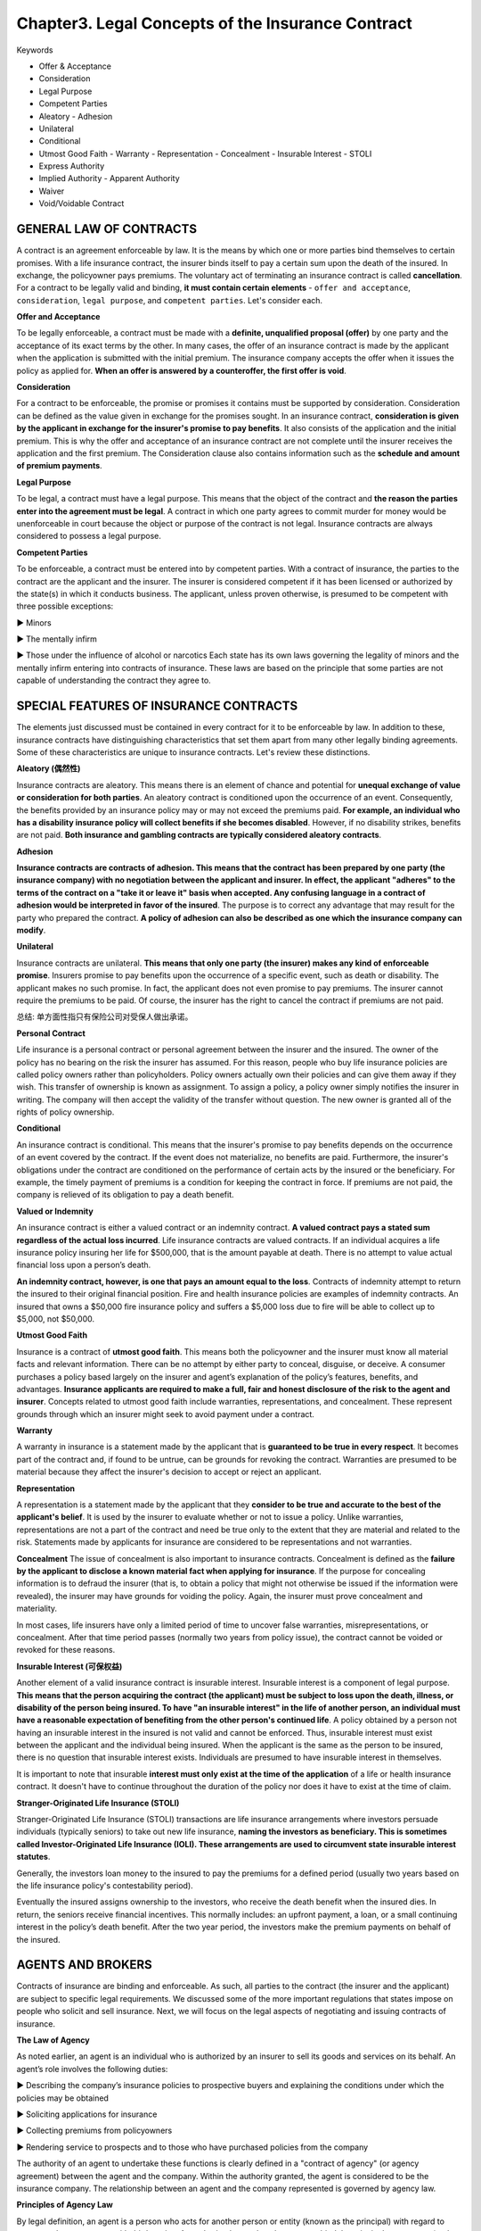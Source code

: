 Chapter3. Legal Concepts of the Insurance Contract
===============================================================================
Keywords

- Offer & Acceptance
- Consideration
- Legal Purpose
- Competent Parties
- Aleatory - Adhesion
- Unilateral
- Conditional
- Utmost Good Faith - Warranty - Representation - Concealment - Insurable Interest - STOLI
- Express Authority
- Implied Authority - Apparent Authority
- Waiver
- Void/Voidable Contract


GENERAL LAW OF CONTRACTS
-------------------------------------------------------------------------------
A contract is an agreement enforceable by law. It is the means by which one or more parties bind themselves to certain promises. With a life insurance contract, the insurer binds itself to pay a certain sum upon the death of the insured. In exchange, the policyowner pays premiums. The voluntary act of terminating an
insurance contract is called **cancellation**. 
For a contract to be legally valid and binding, **it must contain certain elements** - ``offer and acceptance``, ``consideration``, ``legal purpose``, and ``competent parties``. Let's consider each.

**Offer and Acceptance**

To be legally enforceable, a contract must be made with a **definite, unqualified proposal (offer)** by one party and the acceptance of its exact terms by the other. In many cases, the offer of an insurance
contract is made by the applicant when the application is submitted with the initial premium. The insurance company accepts the offer when it issues the policy as applied for. **When an offer is answered
by a counteroffer, the first offer is void**.

**Consideration**

For a contract to be enforceable, the promise or promises it contains must be supported by consideration. Consideration can be defined as the value given in exchange for the promises sought. In an insurance contract, **consideration is given by the applicant in exchange for the insurer's promise to pay benefits**. It also consists of the application and the initial premium. This is why the offer and acceptance of an insurance contract are not complete until the insurer receives the application and the first premium. The Consideration clause also contains information such as the **schedule and amount of premium payments**.

**Legal Purpose**

To be legal, a contract must have a legal purpose. This means that the object of the contract and **the reason the parties enter into the agreement must be legal**. A contract in which one party agrees to commit murder for money would be unenforceable in court because the object or purpose of the contract is not legal. Insurance contracts are always considered to possess a legal purpose.

**Competent Parties**

To be enforceable, a contract must be entered into by competent parties. With a contract of insurance, the parties to the contract are the applicant and the insurer. The insurer is considered competent if it has been licensed or authorized by the state(s) in which it conducts business. The applicant, unless proven otherwise, is presumed to be competent with three possible exceptions:

► Minors

► The mentally infirm

► Those under the influence of alcohol or narcotics 
Each state has its own laws governing the legality of minors and the mentally infirm entering into contracts of insurance. These laws are based on the principle that some parties are not capable of understanding the contract they agree to.


SPECIAL FEATURES OF INSURANCE CONTRACTS
-------------------------------------------------------------------------------
The elements just discussed must be contained in every contract for it to be enforceable by law. In addition to these, insurance contracts have distinguishing characteristics that set them apart from many other legally binding agreements. Some of these characteristics are unique to insurance contracts. Let's review these distinctions.

**Aleatory (偶然性)**

Insurance contracts are aleatory. This means there is an element of chance and potential for **unequal exchange of value or consideration for both parties**. An aleatory contract is conditioned upon the occurrence of an event. Consequently, the benefits provided by an insurance policy may or may not exceed the premiums paid. **For example, an individual who has a disability insurance policy will collect benefits if she becomes disabled**. However, if no disability strikes, benefits are not paid. **Both insurance and gambling contracts are typically considered aleatory contracts**. 

**Adhesion**

**Insurance contracts are contracts of adhesion. This means that the contract has been prepared by one party (the insurance company) with no negotiation between the applicant and insurer. In effect, the applicant "adheres" to the terms of the contract on a "take it or leave it" basis when accepted. Any confusing language in a contract of adhesion would be interpreted in favor of the insured**. The purpose is to correct any advantage that may result for the party who prepared the contract. **A policy of adhesion can also be described as one which the insurance company can modify**.

**Unilateral**

Insurance contracts are unilateral. **This means that only one party (the insurer) makes any kind of enforceable promise**. Insurers promise to pay benefits upon the occurrence of a specific event, such as death or disability. The applicant makes no such promise. In fact, the applicant does not even promise to pay premiums. The insurer cannot require the premiums to be paid. Of course, the insurer has the right to cancel the contract if premiums are not paid.

总结: 单方面性指只有保险公司对受保人做出承诺。

**Personal Contract**

Life insurance is a personal contract or personal agreement between the insurer and the insured. The owner of the policy has no bearing on the risk the insurer has assumed. For this reason, people who buy life insurance policies are called policy owners rather than policyholders. Policy owners actually own their policies and can give them away if they wish. This transfer of ownership is known as assignment. To assign a policy, a policy owner simply notifies the insurer in writing. The company will then accept the validity of the transfer without question. The new owner is granted all of the rights of policy ownership.

**Conditional**

An insurance contract is conditional. This means that the insurer's promise to pay benefits depends on the occurrence of an event covered by the contract. If the event does not materialize, no benefits are paid. Furthermore, the insurer's obligations under the contract are conditioned on the performance of certain acts by the insured or the beneficiary. For example, the timely payment of premiums is a condition for keeping the contract in force. If premiums are not paid, the company is relieved of its obligation to pay a death benefit.

**Valued or Indemnity**

An insurance contract is either a valued contract or an indemnity contract. **A valued contract pays a stated sum regardless of the actual loss incurred**. Life insurance contracts are valued contracts. If an individual acquires a life insurance policy insuring her life for $500,000, that is the amount payable at death. There is no attempt to value actual financial loss upon a person’s death.

**An indemnity contract, however, is one that pays an amount equal to the loss**. Contracts of indemnity attempt to return the insured to their original financial position. Fire and health insurance policies are examples of indemnity contracts. An insured that owns a $50,000 fire insurance policy and suffers a $5,000 loss due to fire will be able to collect up to $5,000, not $50,000.

**Utmost Good Faith**

Insurance is a contract of **utmost good faith**. This means both the policyowner and the insurer must know all material facts and relevant information. There can be no attempt by either party to conceal, disguise, or deceive. A consumer purchases a policy based largely on the insurer and agent’s explanation of the policy’s features, benefits, and advantages. **Insurance applicants are required to make a full, fair and honest disclosure of the risk to the
agent and insurer**. Concepts related to utmost good faith include warranties, representations, and concealment. These represent grounds through which an insurer might seek to avoid payment under a contract.

**Warranty**

A warranty in insurance is a statement made by the applicant that is **guaranteed to be true in every respect**. It becomes part of the contract and, if found to be untrue, can be grounds for revoking the contract. Warranties are presumed to be material because they affect the insurer's decision to accept or reject an applicant.

**Representation**

A representation is a statement made by the applicant that they **consider to be true and accurate to
the best of the applicant's belief**. It is used by the insurer to evaluate whether or not to issue a policy. Unlike warranties, representations are not a part of the contract and need be true only to the extent that they are material and related to the risk. Statements made by applicants for insurance are considered to be representations and not warranties. 

**Concealment** 
The issue of concealment is also important to insurance contracts. Concealment is defined as the **failure by the applicant to disclose a known material fact when applying for insurance**. If the purpose for concealing information is to defraud the insurer (that is, to obtain a policy that might not otherwise be issued if the information were revealed), the insurer may have grounds for voiding the policy. Again, the insurer must prove concealment and materiality.

In most cases, life insurers have only a limited period of time to uncover false warranties, misrepresentations, or concealment. After that time period passes (normally two years from policy issue), the contract cannot be voided or revoked for these reasons.

**Insurable Interest (可保权益)**

Another element of a valid insurance contract is insurable interest. Insurable interest is a component of legal purpose. **This means that the person acquiring the contract (the applicant) must be subject to loss upon the death, illness, or disability of the person being insured. To have "an insurable interest" in the life of another person, an individual must have a reasonable expectation of benefiting from the other person's continued life**. A policy obtained by a person not having an insurable interest in the insured is not valid and cannot be enforced. Thus, insurable interest must exist between the applicant and the individual being insured. When the applicant is the same as the person to be insured, there is no question that insurable interest exists. Individuals are presumed to have insurable interest in themselves. 

It is important to note that insurable **interest must only exist at the time of the application** of a life or health insurance contract. It doesn't have to continue throughout the duration of the policy nor does it have to exist at the time of claim.

**Stranger-Originated Life Insurance (STOLl)**

Stranger-Originated Life Insurance (STOLI) transactions are life insurance arrangements where investors persuade individuals (typically seniors) to take out new life insurance, **naming the investors as beneficiary. This is sometimes called Investor-Originated Life Insurance (IOLI). These arrangements are used to circumvent state insurable interest statutes**. 

Generally, the investors loan money to the insured to pay the premiums for a defined period (usually two years based on the life insurance policy's contestability period).

Eventually the insured assigns ownership to the investors, who receive the death benefit when the insured dies. In return, the seniors receive financial incentives. This normally includes: an upfront payment, a loan, or a small continuing interest in the policy’s death benefit. After the two year period, the investors make the premium payments on behalf of the insured.


AGENTS AND BROKERS
-------------------------------------------------------------------------------
Contracts of insurance are binding and enforceable. As such, all parties to the contract (the insurer and the applicant) are subject to specific legal requirements. We discussed some of the more important regulations that states impose on people who solicit and sell insurance. 
Next, we will focus on the legal aspects of negotiating and issuing contracts of insurance.

**The Law of Agency**

As noted earlier, an agent is an individual who is authorized by an insurer to sell its goods and services on its behalf. An agent’s role involves the following duties:

► Describing the company’s insurance policies to prospective buyers and explaining the conditions under which the policies may be obtained

► Soliciting applications for insurance

► Collecting premiums from policyowners

► Rendering service to prospects and to those who have purchased policies from the company

The authority of an agent to undertake these functions is clearly defined in a "contract of agency" (or agency agreement) between the agent and the company. Within the authority granted, the agent is considered to be the insurance company. The relationship between an agent and the company represented is governed by agency law.

**Principles of Agency Law**

By legal definition, an agent is a person who acts for another person or entity (known as the principal) with regard to contractual arrangements with third parties. An authorized agent has the power to bind the principal to contracts (and to the rights and responsibilities of those contracts). With this in mind, we can review the main principles of agency law:

► The acts of the agent (within the scope of his authority) are the acts of the principal

► A contract completed by an agent on behalf of the principal is a contract of the principal

► Payments made to an agent on behalf of the principal are payments to the principal

► Knowledge of the agent regarding business of the principal is presumed to be knowledge of the principal

**Agent Authority**

Agent authority is another important concept of agency law. **Authority is what’s given by an insurer to a licensee to transact insurance on their behalf**. Technically, only those actions for which an agent is actually authorized can bind a principal. In reality, an agent's authority can be quite broad. There are three types of agent authority: express, implied, and apparent. 
Let's take a look at each.

1. **Express authority. Express authority is the authority a principal deliberately (故意地) gives to its agent**. Express authority is granted by means of the agent’s contract, which is the principal’s appointment of the agent to act on its behalf. For example, an agent has the express authority to solicit applications for insurance on behalf of the company. (指为了工作需要, 代理所拥有的权利, 例如签字。)

2. **Implied authority. Implied authority is the unwritten authority that is not expressly granted, but which the agent is assumed to have in order to transact the business of the principal**. Implied authority is incidental to express authority because not every single detail of an agent's authority can be spelled out in the agent’s contract. For example, an agent's contract may not specifically state that he can print business cards that contain the company's name, but the authority to do so is implied. (例如代理的名片上可以冠以保险公司的名字, 尽管无明文规定。)

3. **Apparent authority. Apparent authority is the appearance or assumption of authority based on the actions, words, or deeds of the principal. It can also exist because of circumstances the principal created**. For example, by providing an individual with a rate book, application forms, and sales literature, a company creates the impression that an agency relationship exists between itself and the individual. The company will not later be allowed to deny that such a relationship existed. (明文规定的权利)

► The significance of authority (whether express, implied, or apparent) is that it ties the company to the acts and deeds of its agents. The law will view the agent and the company as one and the same when the **agent acts within the scope of his authority.** 
► **An insurer may be liable to an insured for unauthorized acts of its agent when the agency contract is unclear about the authority granted**.

**Agent as a Fiduciary (受托人)**

Fiduciary is another legal concept which governs the activity of an agent. A fiduciary is a person who holds a position of financial trust and confidence. Agents act in a fiduciary capacity when they accept premiums on behalf of the insurer or offer advice that affects a person’s financial security.

**Brokers versus Agents**

Unlike agents, brokers legally represent the insureds. A broker (or independent agent) may represent a number of insurance companies under separate contractual agreements. A broker solicits and accepts applications for insurance and then places the coverage with an insurer.

**Professional Liability Insurance (E&O)**

Just as doctors should have malpractice insurance to protect against legal liability arising from their professional services, insurance agents need **errors and omissions (遗漏)** (E&O) professional liability insurance. Under this insurance, the insurer agrees to pay sums that the agent legally is obligated to pay for injuries resulting from professional services that he rendered or failed to render.


OTHER LEGAL CONCEPTS
-------------------------------------------------------------------------------
In addition to the principles of contract and agency law, there are other legal concepts that apply to insurance and the power of agents. These include waiver, estoppel, parol evidence rule, void vs voidable contracts, and fraud.

**Waiver**

A waiver is the voluntary giving up of a legal, given right. **If an insurer fails to enforce (waives) a provision of a contract, it cannot later deny a claim based on a violation of that provision**.

**Estoppel (不容反悔)**

The concepts of waiver and estoppel are closely related. Estoppel is the legal impediment to one party denying the consequences of its own actions or deeds if such actions or deeds result in another party acting in a specific manner or if certain conclusions are drawn. In other words, it is the loss of defense.

**Parol Evidence Rule**

Parol evidence is oral or verbal evidence, or that which is given verbally in a court of law. The parol evidence rule states that when parties put their agreement in writing, all previous verbal statements come together in that writing and a written contract cannot be changed or modified by parol (oral) evidence.

**Void versus Voidable Contracts**

The terms void and voidable are often incorrectly used interchangeably. **A void contract is simply an agreement without legal effect**. In essence, it is not a contract at all, for it lacks one of the elements specified by law for a valid contract. A void contract cannot be enforced by either party. For example, a contract having an illegal purpose is void, and neither party to the contract can enforce it. **An insurer may also void an insurance policy if a misrepresentation on the application is proven to be material.**

A **voidable contract** is an agreement which, for a reason satisfactory to the court, may be set aside by one of the parties to the contract. It is binding unless the party with the right to reject it wishes to do so. Say that a situation develops under which the policyholder has failed to comply with a condition of the contract: the policyholder ceased paying the premium. The contract is then voidable, and the insurance company has the right to cancel the contract and revoke the coverage.

**Fraud**

In the event of fraud, insurance contracts are unique in that they run counter to a basic rule of contract law. Under most contracts, fraud can be a reason to void a contract. With life insurance contracts, an insurer has only a limited period of time (usually two years from date of issue) to challenge the validity of a contract. After that period, the insurer cannot contest the policy or deny benefits based on material misrepresentations, concealment, or fraud.


Quiz
-------------------------------------------------------------------------------
- **Question 1**: What makes an insurance policy a unilateral contract?

	- Only the insured pays the premium
	- Only the insured can change the provisions
	- Only the insurer is legally bound <- ``Insurance contracts are unilateral, meaning that only the insurer makes legally enforceable promises in the contract.``
	- Only the insured is legally bound

- Question 2: Intentional withholding of material facts that would affect an insurance policy's validity is called a(n)

	- estoppel
	- concealment <- ``Deliberate withholding of material facts that would affect the validity of an insurance policy or a claim under the policy is known as concealment.``
	- adhesion
	- misrepresentation

- Question 3: Legal purpose is a term used in contract law meaning

	- there must be an offer and acceptance
	- the contract must be aleatory (偶然)
	- there must be legal reasons for entering into the contract <- ``In contract law, legal purpose refers to the fact that the reasons for entering into a contract must be legal.``
	- the contract must be a contract of adhesion

- Question 4 What are an applicant's statements concerning occupation, hobbies, and personal health history regarded as?

	- warranty
	- guarantee
	- representation <- ``Statements by an applicant concerning personal health history, family health history, occupation, and hobbies are referred to as representations.``
	- collateral (抵押品)


- Question 5: Which type of clause describes the following statement: "We have issued the policy in consideration of the representations in your applications and payment of the first-term premium".

	- Premium clause
	- Consideration clause <- ``This statement refers to the consideration clause.``
	- Adhesion clause
	- Contestability clause

- **Question 6**: When the principal gives the agent authority in writing, it's referred to as

	- express authority <- ``Express authority is given when the principal gives the agent authority in writing.``
	- implied authority
	- apparent authority
	- imposed authority

- **Question 7**: The term which describes the fact that both parties of a contract may NOT receive the same value is referred to as

	- Apparent
	- Estoppel
	- Aleatory <- ``Aleatory is a term that describes the fact that both parties of a contract may NOT receive the same value.``
	- Unilateral

- Question 8: Bob and Tom start a business. Since each partner contributes an important element to the success of the business, they decide to take life insurance policies out on each other, and name each other as beneficiaries. Eventually, they retire and dissolve the business. Bob dies 12 months later. The policies continue in force with no change. Both partners are still married at the time of Bob's death. In this situation, who will receive Bob's policy proceeds?

	- Tom's spouse
	- Bob's estate
	- Bob's spouse
	- Tom <- ``Insurable interest only has to exist at the time of the application, not at the time of the claim. Being there was no change in beneficiary prior to Bob's death, Tom will still receive the policy proceeds.``

- Question 9: What is implied authority defined as?

	- Authority given in writing to an agent in the agency agreement
	- Authority that is not specifically given to an agent in the agency contract, but that an agent can reasonably assume to carry out his/her duties <- `` Implied authority is defined as the authority that is not specifically granted to an agent in the agency agreement, but that an agent can reasonably assume to accomplish the day-to-day activities of the job.``
	- Authority given to handle claims and process payments
	- Authority given to an agent to act outside the scope of the agency agreement

- **Question 10**: In an insurance contract, the element that shows each party is giving something of value is called

	- offer
	- acceptance
	- consideration <- ``Consideration is the element of an insurance contract which demonstrates that each party is giving something of value.``
	- purpose

- Question 11: In order for a contract to be valid, it must

	- be filed with the state
	- be signed and witnessed by an attorney
	- be in writing
	- contain an offer and acceptance <- ``For a contract to be valid it MUST include an offer and an acceptance.``

- Question 12: A professional liability for which producers can be sued for mistakes of putting a policy into effect is called

	- fiduciary bond
	- errors and omissions <- ``Errors and omissions is a professional liability for which producers can be sued for mistakes of putting a policy into effect.``
	- fiduciary trust
	- errors and oversights

- Question 13: Insurable interest does NOT occur in which of the following relationships?

	- Sister and brother
	- Parent and children
	- Business partners
	- Business owner and business client <- ``There would not be insurable interest between a business owner and its customer.``

- Question 14: The power given to an individual producer that is not specifically addressed in his/her contract is considered what type of authority?

	- discreet
	- apparent
	- implied <- `` Implied authority is the unwritten authority that is not expressly granted, but which the agent is assumed to have in order to transact the business of the principal.``
	- express

- Question 15: The deeds and actions of a producer indicate what kind of authority?

	- Express
	- Apparent <- ``Apparent authority is the appearance or assumption of authority based on the actions, words, or deeds of the producer.``
	- Implied
	- Conditional